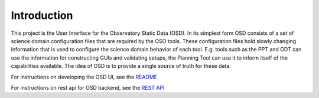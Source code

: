 Introduction
~~~~~~~~~~~~

This project is the User Interface for the Observatory Static Data (OSD). In its simplest form OSD consists of a set of science domain configuration files that are required by the OSO tools. These configuration files hold slowly changing information that is used to configure the science domain behavior of each tool. E.g. tools such as the PPT and ODT can use the information for constructing GUIs and validating setups, the Planning Tool can use it to inform itself of the capabilities available. The idea of OSD is to provide a single source of truth for these data.

For instructions on developing the OSD UI, see the `README <https://gitlab.com/ska-telescope/ost/ska-ost-osd-ui/-/blob/main/README.md>`_

For instructions on rest api for OSD backend, see the `REST API <https://developer.skao.int/projects/ska-ost-osd/en/latest/api/osd/guide.html#endpoints>`_

